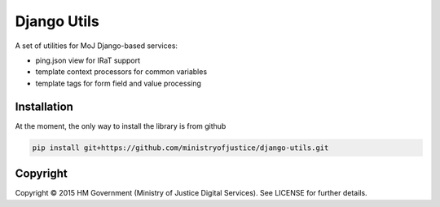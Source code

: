 Django Utils
============

A set of utilities for MoJ Django-based services:

* ping.json view for IRaT support
* template context processors for common variables
* template tags for form field and value processing

Installation
------------

At the moment, the only way to install the library is from github

.. code-block:: bash

    pip install git+https://github.com/ministryofjustice/django-utils.git

Copyright
---------

Copyright |copy| 2015 HM Government (Ministry of Justice Digital Services). See
LICENSE for further details.

.. |copy| unicode:: 0xA9 .. copyright symbol
